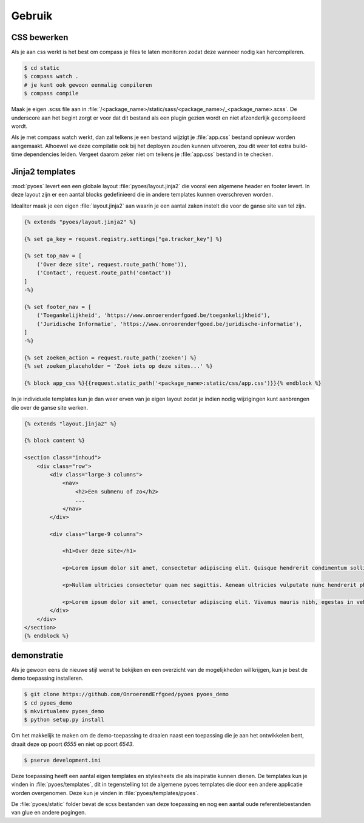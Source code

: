 =======
Gebruik
=======

CSS bewerken
============

Als je aan css werkt is het best om compass je files te laten monitoren zodat 
deze wanneer nodig kan hercompileren.

.. code-block:: bash
    
    $ cd static
    $ compass watch .
    # je kunt ook gewoon eenmalig compileren
    $ compass compile

Maak je eigen .scss file aan in :file:`/<package_name>/static/sass/<package_name>/_<package_name>.scss`. 
De underscore aan het begint zorgt er voor dat dit bestand als een plugin
gezien wordt en niet afzonderlijk gecompileerd wordt.

Als je met compass watch werkt, dan zal telkens je een bestand wijzigt je 
:file:`app.css` bestand opnieuw worden aangemaakt. Alhoewel we deze compilatie
ook bij het deployen zouden kunnen uitvoeren, zou dit weer tot extra build-time
dependencies leiden. Vergeet daarom zeker niet om telkens je :file:`app.css` 
bestand in te checken.

Jinja2 templates
================

:mod:`pyoes` levert een een globale layout :file:`pyoes/layout.jinja2` die 
vooral een algemene header en footer levert. In deze layout zijn er een aantal
blocks gedefinieerd die in andere templates kunnen overschreven worden.

Idealiter maak je een eigen :file:`layout.jinja2` aan waarin je een aantal 
zaken instelt die voor de ganse site van tel zijn. 

.. code-block:: jinja

    {% extends "pyoes/layout.jinja2" %}

    {% set ga_key = request.registry.settings["ga.tracker_key"] %}

    {% set top_nav = [
        ('Over deze site', request.route_path('home')),
        ('Contact', request.route_path('contact'))
    ]
    -%}

    {% set footer_nav = [
        ('Toegankelijkheid', 'https://www.onroerenderfgoed.be/toegankelijkheid'), 
        ('Juridische Informatie', 'https://www.onroerenderfgoed.be/juridische-informatie'),
    ]
    -%}

    {% set zoeken_action = request.route_path('zoeken') %}
    {% set zoeken_placeholder = 'Zoek iets op deze sites...' %}

    {% block app_css %}{{request.static_path('<package_name>:static/css/app.css')}}{% endblock %}

In je individuele templates kun je dan weer erven van je eigen layout zodat
je indien nodig wijzigingen kunt aanbrengen die over de ganse site werken.

.. code-block:: jinja

    {% extends "layout.jinja2" %}

    {% block content %}

    <section class="inhoud">
        <div class="row">
            <div class="large-3 columns">
                <nav>
                    <h2>Een submenu of zo</h2>
                    ...
                </nav>
            </div>

            <div class="large-9 columns">

                <h1>Over deze site</h1>

                <p>Lorem ipsum dolor sit amet, consectetur adipiscing elit. Quisque hendrerit condimentum sollicitudin. Curabitur molestie, dui vel ultricies facilisis, eros nulla bibendum erat, ut viverra elit ligula eget lectus. Donec et nibh eget ipsum porta dapibus. Curabitur placerat dapibus lacus sed gravida. Nulla tempor fermentum nibh ut porttitor. Pellentesque malesuada faucibus ante a eleifend. Donec feugiat felis ullamcorper enim aliquet laoreet. Praesent sodales gravida fermentum. Praesent condimentum sollicitudin libero, ac malesuada ligula cursus non. Nullam nisi neque, fermentum sit amet pretium condimentum, bibendum ac augue. Vivamus ornare tristique dolor sit amet suscipit. Aliquam aliquam arcu vel neque sollicitudin blandit. Praesent vitae urna sit amet ligula rutrum adipiscing sed quis erat. Suspendisse potenti. Nam erat sem, tincidunt id scelerisque ut, dignissim id mi.</p>

                <p>Nullam ultricies consectetur quam nec sagittis. Aenean ultricies vulputate nunc hendrerit pharetra. Nam in lacus leo, ut sodales metus. Nulla nisl dolor, condimentum vel pulvinar vel, lobortis ut enim. Sed laoreet rutrum ligula quis dictum. Vivamus at sem at metus ullamcorper porta. Ut orci orci, sollicitudin ac fringilla et, tempus vel velit. Curabitur non quam sit amet tellus placerat consectetur. Duis congue consectetur faucibus. Maecenas tempor feugiat consequat. Pellentesque habitant morbi tristique senectus et netus et malesuada fames ac turpis egestas. Praesent consequat sapien sit amet est pellentesque laoreet. Cras ullamcorper nisl et ipsum iaculis vel rutrum urna consectetur. Fusce mauris leo, tempus non rutrum eget, faucibus ac lorem. Aliquam eget erat tincidunt enim feugiat facilisis. Donec id sapien at mi molestie semper.</p>

                <p>Lorem ipsum dolor sit amet, consectetur adipiscing elit. Vivamus mauris nibh, egestas in vehicula vitae, dignissim a dui. Nam at augue mauris, eu vulputate lectus. Vivamus vulputate viverra dolor, ornare pharetra purus vehicula ut. Fusce lobortis, est feugiat pretium adipiscing, tortor orci porta orci, vel malesuada leo ligula nec ante. Vestibulum urna leo, varius vel adipiscing luctus, porta sit amet mi. Vivamus quis urna vitae nisi mollis feugiat vel in libero.</p>
            </div>
        </div>
    </section>
    {% endblock %}

demonstratie
============

Als je gewoon eens de nieuwe stijl wenst te bekijken en een overzicht van de 
mogelijkheden wil krijgen, kun je best de demo toepassing installeren.

.. code-block:: bash

    $ git clone https://github.com/OnroerendErfgoed/pyoes pyoes_demo
    $ cd pyoes_demo
    $ mkvirtualenv pyoes_demo
    $ python setup.py install

Om het makkelijk te maken om de demo-toepassing te draaien naast een toepassing
die je aan het ontwikkelen bent, draait deze op poort `6555` en niet op poort 
`6543`.

.. code-block:: bash

    $ pserve development.ini

Deze toepassing heeft een aantal eigen templates en stylesheets die als 
inspiratie kunnen dienen. De templates kun je vinden in :file:`pyoes/templates`, 
dit in tegenstelling tot de algemene pyoes templates die door een andere 
applicatie worden overgenomen. Deze kun je vinden in :file:`pyoes/templates/pyoes`.

De :file:`pyoes/static` folder bevat de scss bestanden van deze toepassing en 
nog een aantal oude referentiebestanden van glue en andere pogingen.
